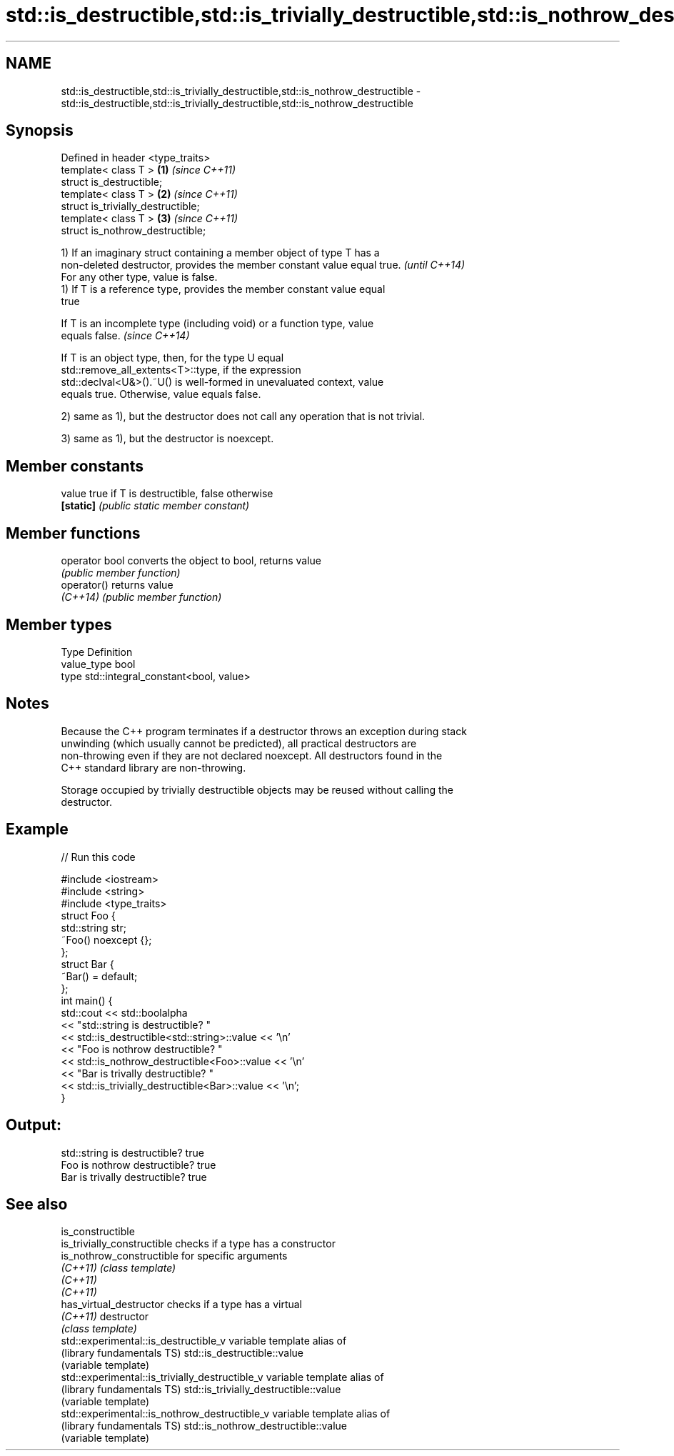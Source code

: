 .TH std::is_destructible,std::is_trivially_destructible,std::is_nothrow_destructible 3 "Nov 25 2015" "2.1 | http://cppreference.com" "C++ Standard Libary"
.SH NAME
std::is_destructible,std::is_trivially_destructible,std::is_nothrow_destructible \- std::is_destructible,std::is_trivially_destructible,std::is_nothrow_destructible

.SH Synopsis
   Defined in header <type_traits>
   template< class T >               \fB(1)\fP \fI(since C++11)\fP
   struct is_destructible;
   template< class T >               \fB(2)\fP \fI(since C++11)\fP
   struct is_trivially_destructible;
   template< class T >               \fB(3)\fP \fI(since C++11)\fP
   struct is_nothrow_destructible;

   1) If an imaginary struct containing a member object of type T has a
   non-deleted destructor, provides the member constant value equal true. \fI(until C++14)\fP
   For any other type, value is false.
   1) If T is a reference type, provides the member constant value equal
   true

   If T is an incomplete type (including void) or a function type, value
   equals false.                                                          \fI(since C++14)\fP

   If T is an object type, then, for the type U equal
   std::remove_all_extents<T>::type, if the expression
   std::declval<U&>().~U() is well-formed in unevaluated context, value
   equals true. Otherwise, value equals false.

   2) same as 1), but the destructor does not call any operation that is not trivial.

   3) same as 1), but the destructor is noexcept.

   

.SH Member constants

   value    true if T is destructible, false otherwise
   \fB[static]\fP \fI(public static member constant)\fP

.SH Member functions

   operator bool converts the object to bool, returns value
                 \fI(public member function)\fP
   operator()    returns value
   \fI(C++14)\fP       \fI(public member function)\fP

.SH Member types

   Type       Definition
   value_type bool
   type       std::integral_constant<bool, value>

.SH Notes

   Because the C++ program terminates if a destructor throws an exception during stack
   unwinding (which usually cannot be predicted), all practical destructors are
   non-throwing even if they are not declared noexcept. All destructors found in the
   C++ standard library are non-throwing.

   Storage occupied by trivially destructible objects may be reused without calling the
   destructor.

.SH Example

   
// Run this code

 #include <iostream>
 #include <string>
 #include <type_traits>
 struct Foo {
    std::string str;
    ~Foo() noexcept {};
 };
 struct Bar {
     ~Bar() = default;
 };
 int main() {
     std::cout << std::boolalpha
               << "std::string is destructible? "
               << std::is_destructible<std::string>::value << '\\n'
               << "Foo is nothrow destructible? "
               << std::is_nothrow_destructible<Foo>::value << '\\n'
               << "Bar is trivally destructible? "
               << std::is_trivially_destructible<Bar>::value << '\\n';
 }

.SH Output:

 std::string is destructible? true
 Foo is nothrow destructible? true
 Bar is trivally destructible? true

.SH See also

   is_constructible
   is_trivially_constructible                     checks if a type has a constructor
   is_nothrow_constructible                       for specific arguments
   \fI(C++11)\fP                                        \fI(class template)\fP 
   \fI(C++11)\fP
   \fI(C++11)\fP
   has_virtual_destructor                         checks if a type has a virtual
   \fI(C++11)\fP                                        destructor
                                                  \fI(class template)\fP 
   std::experimental::is_destructible_v           variable template alias of
   (library fundamentals TS)                      std::is_destructible::value
                                                  (variable template) 
   std::experimental::is_trivially_destructible_v variable template alias of
   (library fundamentals TS)                      std::is_trivially_destructible::value
                                                  (variable template) 
   std::experimental::is_nothrow_destructible_v   variable template alias of
   (library fundamentals TS)                      std::is_nothrow_destructible::value
                                                  (variable template) 

